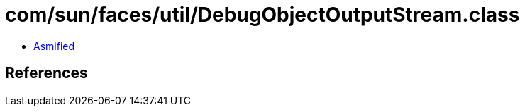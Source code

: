 = com/sun/faces/util/DebugObjectOutputStream.class

 - link:DebugObjectOutputStream-asmified.java[Asmified]

== References

